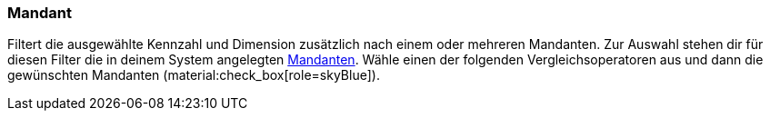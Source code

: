 === Mandant

Filtert die ausgewählte Kennzahl und Dimension zusätzlich nach einem oder mehreren Mandanten.
Zur Auswahl stehen dir für diesen Filter die in deinem System angelegten xref:webshop:mandanten-verwalten.adoc#[Mandanten].
Wähle einen der folgenden Vergleichsoperatoren aus und dann die gewünschten Mandanten (material:check_box[role=skyBlue]).
